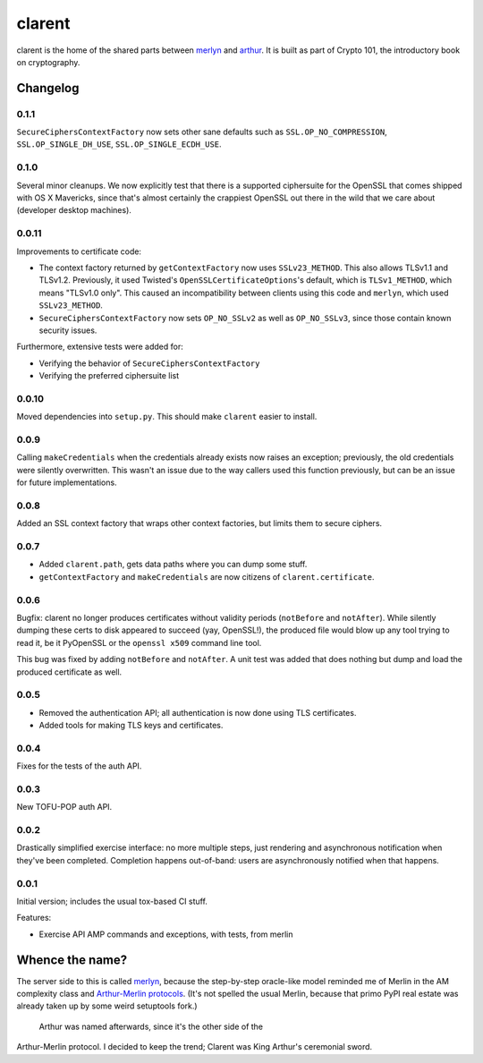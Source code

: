 =========
 clarent
=========

.. image:: https://travis-ci.org/crypto101/clarent.png
   :target: https://travis-ci.org/crypto101/clarent
.. image:: https://coveralls.io/repos/crypto101/clarent/badge.png?branch=master
   :target: https://coveralls.io/r/crypto101/clarent?branch=master

.. image:: https://dl.dropbox.com/u/38476311/Logos/clarent.png

clarent is the home of the shared parts between merlyn_ and arthur_.
It is built as part of Crypto 101, the introductory book on
cryptography.

Changelog
=========

0.1.1
-----

``SecureCiphersContextFactory`` now sets other sane defaults such as
``SSL.OP_NO_COMPRESSION``, ``SSL.OP_SINGLE_DH_USE``,
``SSL.OP_SINGLE_ECDH_USE``.

0.1.0
-----

Several minor cleanups. We now explicitly test that there is a
supported ciphersuite for the OpenSSL that comes shipped with OS X
Mavericks, since that's almost certainly the crappiest OpenSSL out
there in the wild that we care about (developer desktop machines).

0.0.11
------

Improvements to certificate code:

- The context factory returned by ``getContextFactory`` now uses
  ``SSLv23_METHOD``. This also allows TLSv1.1 and TLSv1.2. Previously,
  it used Twisted's ``OpenSSLCertificateOptions``'s default, which is
  ``TLSv1_METHOD``, which means "TLSv1.0 only". This caused an
  incompatibility between clients using this code and ``merlyn``,
  which used ``SSLv23_METHOD``.
- ``SecureCiphersContextFactory`` now sets ``OP_NO_SSLv2`` as well as
  ``OP_NO_SSLv3``, since those contain known security issues.

Furthermore, extensive tests were added for:

- Verifying the behavior of ``SecureCiphersContextFactory``
- Verifying the preferred ciphersuite list

0.0.10
------

Moved dependencies into ``setup.py``. This should make ``clarent``
easier to install.

0.0.9
-----

Calling ``makeCredentials`` when the credentials already exists now
raises an exception; previously, the old credentials were silently
overwritten. This wasn't an issue due to the way callers used this
function previously, but can be an issue for future implementations.

0.0.8
-----

Added an SSL context factory that wraps other context factories, but
limits them to secure ciphers.

0.0.7
-----

- Added ``clarent.path``, gets data paths where you can dump some stuff.
- ``getContextFactory`` and ``makeCredentials`` are now citizens of
  ``clarent.certificate``.

0.0.6
-----

Bugfix: clarent no longer produces certificates without validity
periods (``notBefore`` and ``notAfter``). While silently dumping these
certs to disk appeared to succeed (yay, OpenSSL!), the produced file
would blow up any tool trying to read it, be it PyOpenSSL or the
``openssl x509`` command line tool.

This bug was fixed by adding ``notBefore`` and ``notAfter``. A unit
test was added that does nothing but dump and load the produced
certificate as well.

0.0.5
-----

- Removed the authentication API; all authentication is now done using
  TLS certificates.
- Added tools for making TLS keys and certificates.

0.0.4
-----

Fixes for the tests of the auth API.

0.0.3
-----

New TOFU-POP auth API.

0.0.2
-----

Drastically simplified exercise interface: no more multiple steps,
just rendering and asynchronous notification when they've been
completed. Completion happens out-of-band: users are asynchronously
notified when that happens.

0.0.1
-----

Initial version; includes the usual tox-based CI stuff.

Features:

- Exercise API AMP commands and exceptions, with tests, from merlin

Whence the name?
================

The server side to this is called merlyn_, because the step-by-step
oracle-like model reminded me of Merlin in the AM complexity class and
`Arthur-Merlin protocols`_. (It's not spelled the usual Merlin,
because that primo PyPI real estate was already taken up by some weird
setuptools fork.)

 Arthur was named afterwards, since it's the other side of the
Arthur-Merlin protocol. I decided to keep the trend; Clarent was King
Arthur's ceremonial sword.

.. _merlyn: https://github.com/crypto101/merlyn
.. _arthur: https://github.com/crypto101/arthur
.. _`Arthur-Merlin protocols`: https://en.wikipedia.org/wiki/Merlin-Arthur_protocol
